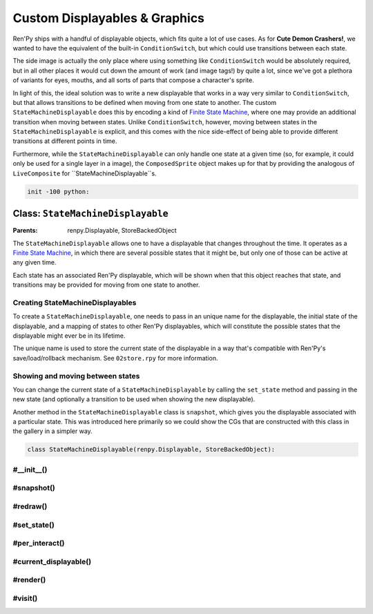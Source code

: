 .. This file is auto-generated from Dollphie.




Custom Displayables & Graphics
******************************

Ren'Py ships with a handful of displayable objects, which fits quite a
lot of use cases. As for **Cute Demon Crashers!**, we wanted to have
the equivalent of the built-in ``ConditionSwitch``, but which could use
transitions between each state.


The side image is actually the only place where using something like
``ConditionSwitch`` would be absolutely required, but in all other
places it would cut down the amount of work (and image tags!) by quite
a lot, since we've got a plethora of variants for eyes, mouths, and
all sorts of parts that compose a character's sprite.


In light of this, the ideal solution was to write a new displayable
that works in a way very similar to ``ConditionSwitch``, but that allows
transitions to be defined when moving from one state to another. The
custom ``StateMachineDisplayable`` does this by encoding a kind of
`Finite State Machine`_, where one may provide an additional
transition when moving between states. Unlike ``ConditionSwitch``,
however, moving between states in the ``StateMachineDisplayable`` is
explicit, and this comes with the nice side-effect of being able to
provide different transitions at different points in time.


Furthermore, while the ``StateMachineDisplayable`` can only handle one
state at a given time (so, for example, it could only be used for a
single layer in a image), the ``ComposedSprite`` object makes up for
that by providing the analogous of ``LiveComposite`` for
``StateMachineDisplayable``s.



.. _`Finite State Machine`: http://en.wikipedia.org/wiki/Finite-state_machine


.. code-block:: py
   
   
   init -100 python:
   






Class: ``StateMachineDisplayable``
==================================




.. class:: StateMachineDisplayable()
   
   
   :Parents:
     renpy.Displayable, StoreBackedObject
   
   
   
   
   


The ``StateMachineDisplayable`` allows one to have a displayable
that changes throughout the time. It operates as a
`Finite State Machine`_, in which there are several possible
states that it might be, but only one of those can be active at
any given time. 


Each state has an associated Ren'Py displayable, which will be
shown when that this object reaches that state, and transitions
may be provided for moving from one state to another.




Creating StateMachineDisplayables
---------------------------------

To create a ``StateMachineDisplayable``, one needs to pass in an
unique name for the displayable, the initial state of the
displayable, and a mapping of states to other Ren'Py displayables,
which will constitute the possible states that the displayable
might ever be in its lifetime.


The unique name is used to store the current state of the
displayable in a way that's compatible with Ren'Py's
save/load/rollback mechanism. See ``02store.rpy`` for more
information.




.. code-block:: py
   :caption:
     Creating a StateMachineDisplayable
   :linenos:
   
   
   
     claire_base = StateMachineDisplayable(
       "claire_base",        # An unique name for this displayable
       "default",            # The initial state for this displayable
       # A mapping of "state": displayable
       {
         "default": "assets/sprites/claire/cl_base_clothed.png",
         "lazy": "assets/sprites/claire/cl_base/lazy.png",
         "chemise": "assets/sprites/claire/cl_base_chemise.png"
       }
     )
   






Showing and moving between states
---------------------------------

You can change the current state of a ``StateMachineDisplayable`` by
calling the ``set_state`` method and passing in the new state (and
optionally a transition to be used when showing the new
displayable).




.. code-block:: py
   :caption:
     Showing and switching states
   :linenos:
   
   
   
     $ claire_base.set_state("lazy")
     show claire_base with dissolve
     "I feel so lazy today..."
     $ claire_base.set_state("default", transition=Dissolve(1.0, alpha=True))
     "Why must I change? I just want to stay in bed all day..."
   




Another method in the ``StateMachineDisplayable`` class is
``snapshot``, which gives you the displayable associated with a
particular state. This was introduced here primarily so we could
show the CGs that are constructed with this class in the gallery
in a simpler way.




.. code-block:: py
   :caption:
     StateMachineDisplayable snapshots
   :linenos:
   
   
   
     image claire lazy = claire_base.snapshot("lazy")
     $ claire_base.set_state("default")
     show claire lazy at left        # Still the correct `lazy` displayable
     show claire_base at right
   




.. code-block:: py
   
   
       class StateMachineDisplayable(renpy.Displayable, StoreBackedObject):
   




.. rst-class:: hidden-heading




#__init__()
-----------




.. method:: __init__(slot, initial_state, states, **kwargs)
   
   
   
   
   .. code-block:: haskell
      
      
      str, α, { α: Displayable } -> unit
   
   
   
   
   
   
   
   
   Initialises a ``StateMachineDisplayable`` instance.
   
   
   .. code-block:: py
      
      
              def __init__(self, slot, initial_state, states, **properties):
   
   
   
   
   Ren'Py's core displayable classes must be called with the
   additional displayable properties (like style things and
   what not).
   
   
   .. code-block:: py
      
      
                  super(StateMachineDisplayable, self).__init__(**properties)
      
   
   
   
   
   Since this class also uses ``StoreBackedObject`` to properly
   handle Ren'Py's save/loading/rollback system, we need to
   initialise that with an unique slot. We prepend
   ``smd_state__`` to the provided slot so it won't collide
   with other variables/StoreBackedObject classes.
   
   
   .. code-block:: py
      
      
                  StoreBackedObject.__init__(self, "smd_state__" + slot)
      
   
   
   
   
   A ``Transition`` object needs to be provided with two
   displayables, *old* and *new*, it then transitions from
   the old displayable to the new one.
   
   
   We keep track of the old state of this object in the
   ``old_state`` field, then dynamically compute which
   displayable was that from the state mapping. This assumes
   that ``states`` never changes.
   
   
   .. code-block:: py
      
      
                  self.old_state = None
      
   
   
   
   
   Since Ren'Py can rollback, and we only keep track of the
   current state in the store, we need to make sure we don't
   show incorrect transitions when rolling back/forward. Just
   keeping track of the ``current_state`` is sufficient for
   that, but the core of this is done in the ``per_interact``
   method.
   
   
   .. code-block:: py
      
      
                  self.current_state = None
      
   
   
   
   
   The mappings of *state* to *displayable* are stored in the
   ``states`` field. We assume this field never changes.
   
   
   .. code-block:: py
      
      
                  self.states = states
      
   
   
   
   
   At any point in time we'll be showing a displayable to the
   user. This may be a transition, if we've just changed the
   state in this interaction, or a regular displayable.
   
   
   The ``transition`` field stores the transition we're showing
   the user in this interaction, in response to a ``set_state``
   call.
   
   
   .. code-block:: py
      
      
                  self.transition = None
      
   
   
   
   
   The ``displayable`` field stores the displayable associated
   with the current state of the displayable, and we fallback
   to showing just this when no transition is being shown.
   
   
   .. code-block:: py
      
      
                  self.displayable = None
      
   
   
   
   
   Furthermore we need to keep track of the transition's
   shown/animation times, so we pass the correct values when
   rendering it.
   
   
   .. code-block:: py
      
      
                  self.shown_time = 0
                  self.anim_time = 0
      
   
   
   
   
   We use the ``reset`` field to keep track of when we've
   changed states, so we can update the ``shown_time`` and
   ``anim_time`` values accordingly and get the transition
   animation to play correctly.
   
   
   .. code-block:: py
      
      
                  self.reset = False
      
   
   
   
   
   Finally, we move this displayable to the provided initial
   state, so it's ready to be shown on the screen.
   
   
   .. code-block:: py
      
      
                  self.set_state(initial_state)
      
      
   
   
   
   


.. rst-class:: hidden-heading




#snapshot()
-----------




.. method:: snapshot([state=None])
   
   
   
   
   .. code-block:: haskell
      
      
      a -> Displayable
   
   
   
   
   
   
   
   
   Returns the displayable associated with the provided state in
   this object. Fallsback to the current state if no state is
   provided, and finally to the ``Null`` displayable if we can't
   find any displayable in the state mapping.
   
   
   .. code-block:: py
      
      
              def snapshot(self, state=None):
                  return self.states.get(state or self.current_state) or Null()
      
      
   
   
   
   


.. rst-class:: hidden-heading




#redraw()
---------




.. method:: redraw()
   
   
   
   
   .. code-block:: haskell
      
      
      unit -> unit
   
   
   
   
   
   
   
   
   Forces this displayable to redraw itself with the new state
   information. Usually called after moving states, or new
   interactions.
   
   
   .. code-block:: py
      
      
              def redraw(self):
                  self.reset = True
                  renpy.redraw(self, 0)
      
      
   
   
   
   


.. rst-class:: hidden-heading




#set_state()
------------




.. method:: set_state(new_state[, transition=None])
   
   
   
   
   .. code-block:: haskell
      
      
      a, Transition -> unit
   
   
   
   
   
   
   
   
   Transitions to the provided new state, optionally with a nice
   transition animation.
   
   
   We'll construct a transition by changing from the current
   state (which is loaded from the Ren'Py store) to the new
   one. If we can't get a displayable for either, we use the
   ``Null`` displayable, which means we don't get any transition
   for things like Dissolve.
   
   
   This also updates the store with the new state, so state
   changes works properly with rollbacks and loading.
   
   
   .. code-block:: py
      
      
              def set_state(self, new_state, transition=None):
                  self.current_state = new_state
                  self.old_state = self.load()
                  self.store(new_state)
          
                  old_d = self.states.get(self.old_state) or Null()
                  cur_d = renpy.easy.displayable(self.states.get(new_state) or Null())
                  self.displayable = cur_d
                  self.transition = anim.TransitionAnimation(old_d, 0.0, transition, cur_d)
                  self.redraw()
      
      
   
   
   
   


.. rst-class:: hidden-heading




#per_interact()
---------------




.. method:: per_interact()
   
   
   
   
   .. code-block:: haskell
      
      
      unit -> unit
   
   
   
   
   
   
   
   
   Ren'Py calls ``per_interact`` internally every time a new
   interaction begins. This gives us a chance of showing the
   proper state to the user in case of rollbacks.
   
   
   .. code-block:: py
      
      
              def per_interact(self):
                  new_state = self.load()
      
   
   
   
   
   To avoid creating displayables unecessarily, we only call
   ``set_state`` when the new state is really a **new** state.
   
   
   .. code-block:: py
      
      
                  if self.current_state != new_state:
                      self.set_state(new_state)
      
   
   
   
   
   Also, in order to avoid showing the wrong transition to
   people, we get rid of it in new interactions.
   
   
   .. code-block:: py
      
      
                  if not self.reset:
                      self.transition = None
                      self.redraw()
      
      
   
   
   
   


.. rst-class:: hidden-heading




#current_displayable()
----------------------




.. method:: current_displayable()
   
   
   
   
   .. code-block:: haskell
      
      
      unit -> Displayable
   
   
   
   
   
   
   
   
   Returns the displayable that should be shown to the user in
   this interaction.
   
   
   .. code-block:: py
      
      
              def current_displayable(self):
                  return self.transition or self.displayable
      
      
   
   
   
   


.. rst-class:: hidden-heading




#render()
---------




.. method:: render(width, height, st, at)
   
   
   
   
   .. code-block:: haskell
      
      
      int, int, int, int -> renpy.Render
   
   
   
   
   
   
   
   
   Renders the current displayable so Ren'Py can show it on the
   screen.
   
   
   .. code-block:: py
      
      
              def render(self, width, height, st, at):
   
   
   
   
   We need to reset the times if this is the first time we're
   showing this state, so transitions/animations work
   correctly.
   
   
   .. code-block:: py
      
      
                  if self.reset:
                      self.reset = False
                      self.shown_time = st
                      self.anim_time = at
      
                  d = self.current_displayable()
                  if d:
                      return renpy.render(d,
                                          width,
                                          height,
                                          st - self.shown_time,
                                          at - self.anim_time)
                  else:
                      return renpy.Render(0, 0)
      
   
   
   
   


.. rst-class:: hidden-heading




#visit()
--------




.. method:: visit()
   
   
   
   
   .. code-block:: haskell
      
      
      unit -> list(Displayable)
   
   
   
   
   
   
   
   
   Ren'Py uses this list to predict images and stuff.
   
   
   .. code-block:: py
      
      
              def visit(self):
                  return [self.transition, self.displayable]
          
      
   
   
   
   


